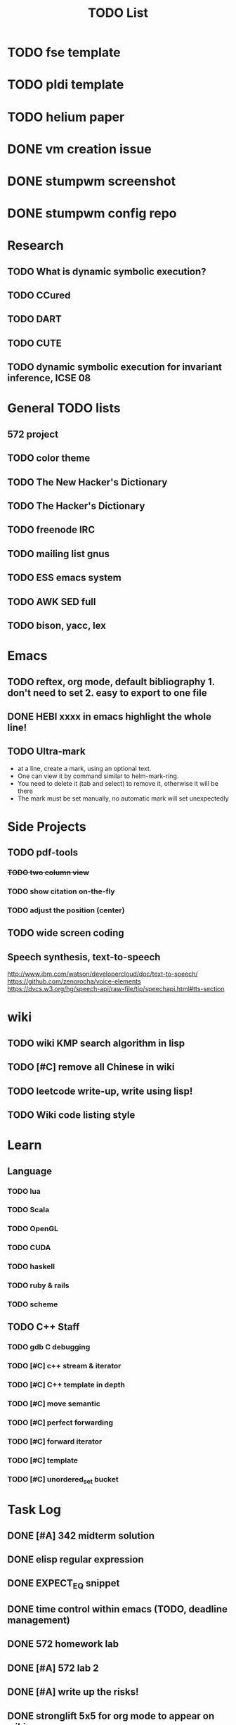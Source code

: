 #+TITLE: TODO List
* TODO fse template
* TODO pldi template
* TODO helium paper
* DONE vm creation issue
  CLOSED: [2016-10-27 Thu 17:20]
* DONE stumpwm screenshot
  CLOSED: [2016-10-27 Thu 16:00]
* DONE stumpwm config repo
  CLOSED: [2016-10-27 Thu 15:50]

* Research
** TODO What is dynamic symbolic execution?
** TODO CCured
** TODO DART
** TODO CUTE
** TODO dynamic symbolic execution for invariant inference, ICSE 08

* General TODO lists
** 572 project
   SCHEDULED: <2016-10-25 Tue>
** TODO color theme
** TODO The New Hacker's Dictionary
** TODO The Hacker's Dictionary 
** TODO freenode IRC
** TODO mailing list gnus
** TODO ESS emacs system
** TODO AWK SED full
** TODO bison, yacc, lex
   SCHEDULED: <2016-10-19 Wed>
* Emacs
** TODO reftex, org mode, default bibliography 1. don't need to set 2. easy to export to one file
   SCHEDULED: <2016-10-19 Wed>
** DONE HEBI xxxx in emacs highlight the whole line!
   SCHEDULED: <2016-10-07 Fri>
** TODO Ultra-mark
   SCHEDULED: <2016-10-21 Fri>
   - at a line, create a mark, using an optional text.
   - One can view it by command similar to helm-mark-ring.
   - You need to delete it (tab and select) to remove it, otherwise it will be there
   - The mark must be set manually, no automatic mark will set unexpectedly

* Side Projects
** TODO pdf-tools
*** +TODO two column view+
*** TODO show citation on-the-fly
*** TODO adjust the position (center)
** TODO wide screen coding
** Speech synthesis, text-to-speech
   http://www.ibm.com/watson/developercloud/doc/text-to-speech/
   https://github.com/zenorocha/voice-elements
   https://dvcs.w3.org/hg/speech-api/raw-file/tip/speechapi.html#tts-section

* wiki
** TODO wiki KMP search algorithm in lisp
** TODO [#C] remove all Chinese in wiki
** TODO leetcode write-up, write using lisp!
** TODO Wiki code listing style

* Learn
** Language
*** TODO lua
*** TODO Scala
*** TODO OpenGL
*** TODO CUDA
*** TODO haskell
*** TODO ruby & rails
*** TODO scheme
** TODO C++ Staff
*** TODO gdb C debugging
*** TODO [#C] c++ stream & iterator
*** TODO [#C] C++ template in depth
*** TODO [#C] move semantic
*** TODO [#C] perfect forwarding
*** TODO [#C] forward iterator
*** TODO [#C] template
*** TODO [#C] unordered_set bucket




* Task Log
** DONE [#A] 342 midterm solution
** DONE elisp regular expression
** DONE EXPECT_EQ snippet
** DONE time control within emacs (TODO, deadline management)
** DONE 572 homework lab

** DONE [#A] 572 lab 2
** DONE [#A] write up the risks!
** DONE stronglift 5x5 for org mode to appear on wiki
** DONE wiki stronglift all data
** stronglist use calendar
** stronglift graph
* DONE benchmarks
  - [X] github 100
  - [X] bug benchmarks
* DONE Old Wiki Migration
  There're some pages not migrated from old wiki:
  - [X] =leetcode=
  - [X] =633/=
  - [X] =crypto/=
  - [X] =compiler/=
  - [X] =java/=
  - [X] =coffee/=
  - [X] =ruby=
  - [X] =python/=
  - [X] =operating-system/=
  - [X] =math/=
  - [X] =scholar/=
  - [X] =database/=
  - [X] =docker/=
  - [X] =platform/=
  - [X] =software/=
  - [X] =web/=
** DONE 572 hw 4
** DONE Driver license renew
** DONE [#A] R
   SCHEDULED: <2016-10-07 Fri>
** DONE gnus, cheatsheet etc
   SCHEDULED: <2016-10-07 Fri>

** DONE remove branch based on the problematic one
   SCHEDULED: <2016-10-12 Wed>

** DONE Helium all TODO and FIXMEs
   SCHEDULED: <2016-10-12 Wed>
** DONE compete the run-test ... features
   SCHEDULED: <2016-10-07 Fri>
** CANCELED GNU Emacs Calculator (calc)
   SCHEDULED: <2016-10-14 Fri>
** DONE Helium Refactor remove all dead code!
   SCHEDULED: <2016-10-09 Sun>
** DONE Helium Transfer function implementation
   SCHEDULED: <2016-10-09 Sun>
** DONE Helium Transfer function report
   SCHEDULED: <2016-10-09 Sun>
** DONE Speed network slides
   DEADLINE: <2016-10-11 Tue>
** DONE 572 hw5
   DEADLINE: <2016-10-14 Fri>
** DONE qi's macbook
   SCHEDULED: <2016-10-14 Fri>
** DONE Helium support duplicated function names in Resource, using ID instead of function name string
   SCHEDULED: <2016-10-10 Mon>
** DONE array, double ** input generation code
   SCHEDULED: <2016-10-11 Tue>
** DONE Argv getopt
   SCHEDULED: <2016-10-11 Tue>
   - special case
   - symbolic execution
   - boundary values
** DONE malloc record size
   SCHEDULED: <2016-10-11 Tue>
** DONE remove branch if not covered
   SCHEDULED: <2016-10-11 Tue>
** DONE remove 1000 limit for pairwise generation and test
   SCHEDULED: <2016-10-11 Tue>
** DONE try all the benchmarks ...
   SCHEDULED: <2016-10-11 Tue>

** DONE paredit
   CLOSED: [2016-10-22 Sat 14:20]
